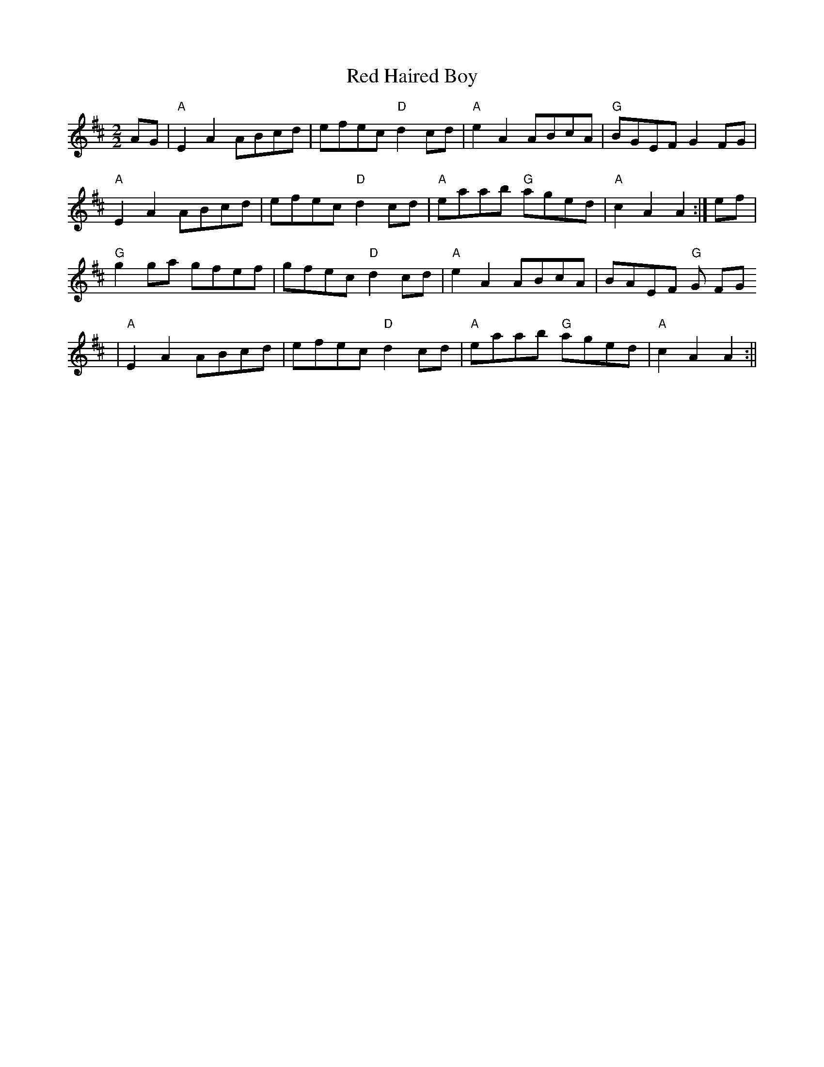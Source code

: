 X:32
T:Red Haired Boy
M:2/2
L:1/8
K:AMix
AG|"A"E2 A2 ABcd|efec "D"d2cd|"A"e2 A2 ABcA|"G"BGEF G2 FG|
"A"E2 A2 ABcd|efec "D"d2 cd|"A"eaab "G"aged|"A"c2 A2 A2:|ef|
"G"g2 ga gfef|gfec "D"d2 cd|"A"e2 A2 ABcA|BAEF "G"G FG
|"A"E2 A2 ABcd|efec "D"d2 cd|"A"eaab "G"aged|"A"c2 A2 A2:||
